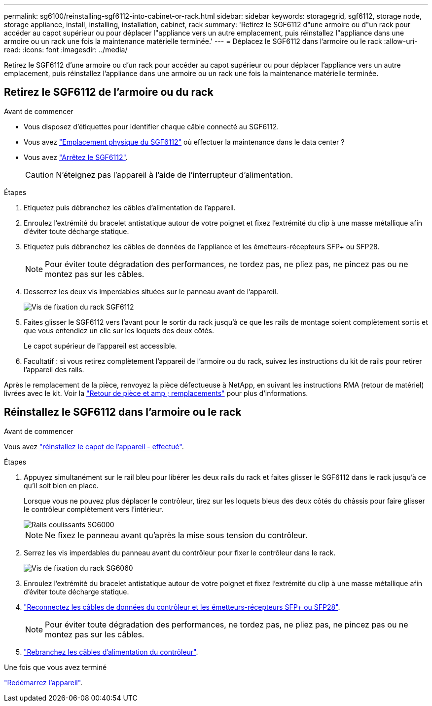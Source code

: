 ---
permalink: sg6100/reinstalling-sgf6112-into-cabinet-or-rack.html 
sidebar: sidebar 
keywords: storagegrid, sgf6112, storage node, storage appliance, install, installing, installation, cabinet, rack 
summary: 'Retirez le SGF6112 d"une armoire ou d"un rack pour accéder au capot supérieur ou pour déplacer l"appliance vers un autre emplacement, puis réinstallez l"appliance dans une armoire ou un rack une fois la maintenance matérielle terminée.' 
---
= Déplacez le SGF6112 dans l'armoire ou le rack
:allow-uri-read: 
:icons: font
:imagesdir: ../media/


[role="lead"]
Retirez le SGF6112 d'une armoire ou d'un rack pour accéder au capot supérieur ou pour déplacer l'appliance vers un autre emplacement, puis réinstallez l'appliance dans une armoire ou un rack une fois la maintenance matérielle terminée.



== Retirez le SGF6112 de l'armoire ou du rack

.Avant de commencer
* Vous disposez d'étiquettes pour identifier chaque câble connecté au SGF6112.
* Vous avez link:locating-sgf6112-in-data-center.html["Emplacement physique du SGF6112"] où effectuer la maintenance dans le data center ?
* Vous avez link:power-sgf6112-off-on.html#shut-down-the-sgf6112-appliance["Arrêtez le SGF6112"].
+

CAUTION: N'éteignez pas l'appareil à l'aide de l'interrupteur d'alimentation.



.Étapes
. Etiquetez puis débranchez les câbles d'alimentation de l'appareil.
. Enroulez l'extrémité du bracelet antistatique autour de votre poignet et fixez l'extrémité du clip à une masse métallique afin d'éviter toute décharge statique.
. Etiquetez puis débranchez les câbles de données de l'appliance et les émetteurs-récepteurs SFP+ ou SFP28.
+

NOTE: Pour éviter toute dégradation des performances, ne tordez pas, ne pliez pas, ne pincez pas ou ne montez pas sur les câbles.

. Desserrez les deux vis imperdables situées sur le panneau avant de l'appareil.
+
image::../media/sg6060_rack_retaining_screws.png[Vis de fixation du rack SGF6112]

. Faites glisser le SGF6112 vers l'avant pour le sortir du rack jusqu'à ce que les rails de montage soient complètement sortis et que vous entendiez un clic sur les loquets des deux côtés.
+
Le capot supérieur de l'appareil est accessible.

. Facultatif : si vous retirez complètement l'appareil de l'armoire ou du rack, suivez les instructions du kit de rails pour retirer l'appareil des rails.


Après le remplacement de la pièce, renvoyez la pièce défectueuse à NetApp, en suivant les instructions RMA (retour de matériel) livrées avec le kit. Voir la https://mysupport.netapp.com/site/info/rma["Retour de pièce et amp ; remplacements"^] pour plus d'informations.



== Réinstallez le SGF6112 dans l'armoire ou le rack

.Avant de commencer
Vous avez link:reinstalling-sgf6112-cover.html["réinstallez le capot de l'appareil - effectué"].

.Étapes
. Appuyez simultanément sur le rail bleu pour libérer les deux rails du rack et faites glisser le SGF6112 dans le rack jusqu'à ce qu'il soit bien en place.
+
Lorsque vous ne pouvez plus déplacer le contrôleur, tirez sur les loquets bleus des deux côtés du châssis pour faire glisser le contrôleur complètement vers l'intérieur.

+
image::../media/sg6000_cn_rails_blue_button.gif[Rails coulissants SG6000]

+

NOTE: Ne fixez le panneau avant qu'après la mise sous tension du contrôleur.

. Serrez les vis imperdables du panneau avant du contrôleur pour fixer le contrôleur dans le rack.
+
image::../media/sg6060_rack_retaining_screws.png[Vis de fixation du rack SG6060]

. Enroulez l'extrémité du bracelet antistatique autour de votre poignet et fixez l'extrémité du clip à une masse métallique afin d'éviter toute décharge statique.
. link:../installconfig/cabling-appliance.html["Reconnectez les câbles de données du contrôleur et les émetteurs-récepteurs SFP+ ou SFP28"].
+

NOTE: Pour éviter toute dégradation des performances, ne tordez pas, ne pliez pas, ne pincez pas ou ne montez pas sur les câbles.

. link:../installconfig/connecting-power-cords-and-applying-power.html["Rebranchez les câbles d'alimentation du contrôleur"].


.Une fois que vous avez terminé
link:power-sgf6112-off-on.html#power-on-sgf6112-and-verify-operation["Redémarrez l'appareil"].
